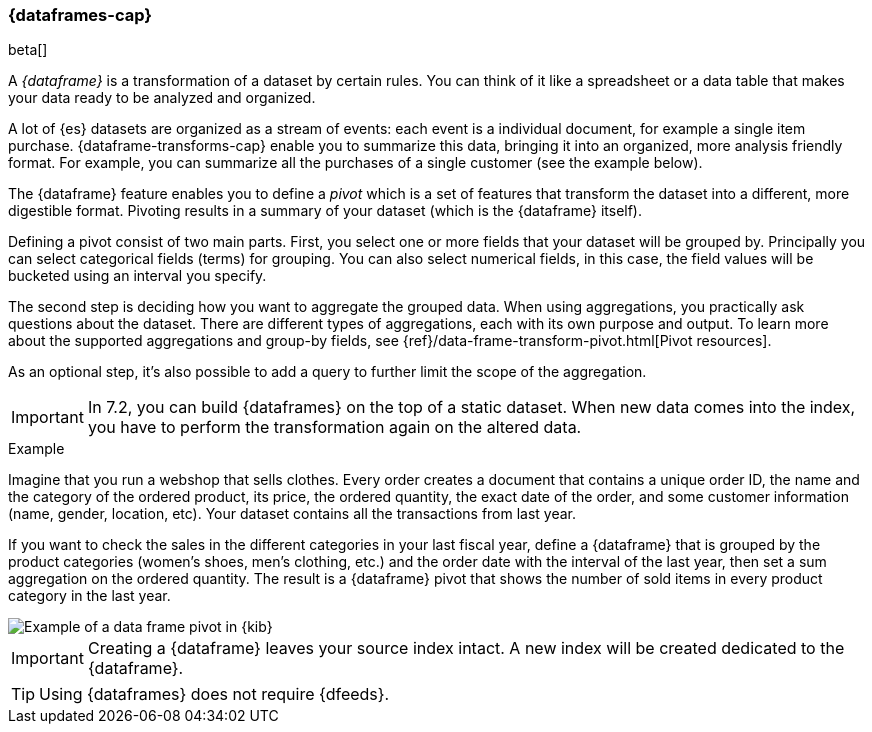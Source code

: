 [[ml-dataframes]]
=== {dataframes-cap}

beta[]

A _{dataframe}_ is a transformation of a dataset by certain rules. You can think 
of it like a spreadsheet or a data table that makes your data ready to be analyzed 
and organized.

A lot of {es} datasets are organized as a stream of events: each event is a individual 
document, for example a single item purchase. {dataframe-transforms-cap} enable 
you to summarize this data, bringing it into an organized, more analysis friendly 
format. For example, you can summarize all the purchases of a single customer (see 
the example below).

The {dataframe} feature enables you to define a _pivot_ which is a set of features 
that transform the dataset into a different, more digestible format. Pivoting 
results in a summary of your dataset (which is the {dataframe} itself).

Defining a pivot consist of two main parts. First, you select one or more fields 
that your dataset will be grouped by. Principally you can select categorical 
fields (terms) for grouping. You can also select numerical fields, in this case, 
the field values will be bucketed using an interval you specify.

The second step is deciding how you want to aggregate the grouped data. When 
using aggregations, you practically ask questions about the dataset. There are 
different types of aggregations, each with its own purpose and output. To learn 
more about the supported aggregations and group-by fields, see 
{ref}/data-frame-transform-pivot.html[Pivot resources].

As an optional step, it's also possible to add a query to further limit the 
scope of the aggregation.

IMPORTANT: In 7.2, you can build {dataframes} on the top of a static dataset. 
When new data comes into the index, you have to perform the transformation again 
on the altered data.

.Example

Imagine that you run a webshop that sells clothes. Every order creates a 
document that contains a unique order ID, the name and the category of the 
ordered product, its price, the ordered quantity, the exact date of the order, 
and some customer information (name, gender, location, etc). Your dataset 
contains all the transactions from last year.

If you want to check the sales in the different categories in your last fiscal year,
define a {dataframe} that is grouped by the product categories (women's shoes, men's
clothing, etc.) and the order date with the interval of the last year, then set 
a sum aggregation on the ordered quantity. The result is a {dataframe} pivot that 
shows the number of sold items in every product category in the last year.

[role="screenshot"]
image::ml/images/ml-dataframepivot.jpg["Example of a data frame pivot in {kib}"]

IMPORTANT: Creating a {dataframe} leaves your source index intact. A new index will 
be created dedicated to the {dataframe}.

TIP: Using {dataframes} does not require {dfeeds}.